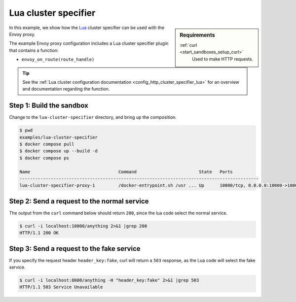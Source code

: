 .. _install_sandboxes_lua_cluster_specifier:

Lua cluster specifier
=====================

.. sidebar:: Requirements

   .. include:: _include/docker-env-setup-link.rst

   :ref:`curl <start_sandboxes_setup_curl>`
        Used to make HTTP requests.

In this example, we show how the `Lua <https://www.lua.org/>`_ cluster specifier can be used with the
Envoy proxy.

The example Envoy proxy configuration includes a Lua cluster specifier plugin that contains a function:

- ``envoy_on_route(route_handle)``

.. tip::

   See the :ref:`Lua cluster configuration documentation <config_http_cluster_specifier_lua>` for an overview  and
   documentation regarding the function.

Step 1: Build the sandbox
*************************

Change to the ``lua-cluster-specifier`` directory, and bring up the composition.

.. code-block:: console

  $ pwd
  examples/lua-cluster-specifier
  $ docker compose pull
  $ docker compose up --build -d
  $ docker compose ps

  Name                                  Command                        State   Ports
  --------------------------------------------------------------------------------------------
  lua-cluster-specifier-proxy-1         /docker-entrypoint.sh /usr ... Up      10000/tcp, 0.0.0.0:10000->10000/tcp

Step 2: Send a request to the normal service
********************************************

The output from the ``curl`` command below should return ``200``, since the lua code select the normal service.

.. code-block:: console

   $ curl -i localhost:10000/anything 2>&1 |grep 200
   HTTP/1.1 200 OK

Step 3: Send a request to the fake service
******************************************

If you specify the request header ``header_key:fake``, curl will return a ``503`` response, as
the Lua code will select the fake service.

.. code-block:: console

   $ curl -i localhost:8000/anything -H "header_key:fake" 2>&1 |grep 503
   HTTP/1.1 503 Service Unavailable

.. seealso::

   :ref:`Envoy Lua cluster specifier <config_http_cluster_specifier_lua>`
      Learn  more about the Envoy Lua cluster specifier.

   `Lua <https://www.lua.org/>`_
      The Lua programming language.
